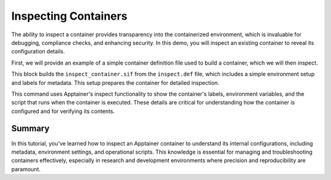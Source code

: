 Inspecting Containers
=====================

.. objectives::

   * Understand the importance of inspecting containers to verify configurations and settings.
   * Learn to use Apptainer's inspect command to view metadata, files, and environment settings within a container.
   * Develop skills to assess and troubleshoot container configurations in HPC environments.

   This demo demonstrates how to use the `inspect` command in Apptainer to examine various aspects of a container. Inspecting a container is crucial for ensuring that it has been configured correctly, verifying that all necessary dependencies are included, and understanding how the container interacts with its environment. This capability is especially important in complex HPC setups where precise control over the computational environment is needed to ensure reproducibility and security.

.. prerequisites::

   * Access to an HPC system with Apptainer installed.
   * A container already built and available for inspection.

The ability to inspect a container provides transparency into the containerized environment, which is invaluable for debugging, compliance checks, and enhancing security. In this demo, you will inspect an existing container to reveal its configuration details.

First, we will provide an example of a simple container definition file used to build a container, which we will then inspect.

.. code-block:: bash
   # Example Apptainer definition file for inspection demo
   Bootstrap: library
   From: ubuntu:20.04
   
   %post
       apt-get update && apt-get install -y vim
       echo 'export TEST_VAR="This is a test environment variable"' >> /etc/environment
   
   %environment
       export MY_APP_VERSION="1.0"
       echo "Environment ready."
   
   %labels
       AUTHOR "John Doe"
       VERSION "1.0"
       DESCRIPTION "This is a sample container for inspection purposes."



.. code-block:: bash
   # Build the container for inspection
   apptainer build inspect_container.sif inspect.def
   

This block builds the ``inspect_container.sif`` from the ``inspect.def`` file, which includes a simple environment setup and labels for metadata. This setup prepares the container for detailed inspection.

.. code-block::  bash
   # Inspect the container to view metadata, environment variables, and runscript
   apptainer inspect --labels --environment --runscript inspect_container.sif



This command uses Apptainer's inspect functionality to show the container's labels, environment variables, and the script that runs when the container is executed. These details are critical for understanding how the container is configured and for verifying its contents.

Summary
-------
In this tutorial, you've learned how to inspect an Apptainer container to understand its internal configurations, including metadata, environment settings, and operational scripts. This knowledge is essential for managing and troubleshooting containers effectively, especially in research and development environments where precision and reproducibility are paramount.

